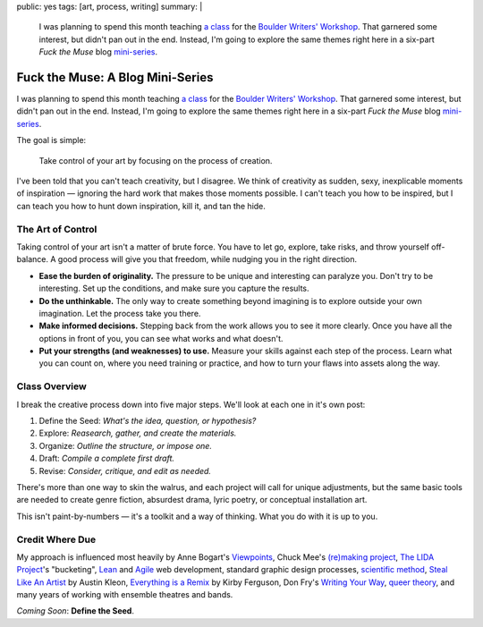 public: yes
tags: [art, process, writing]
summary: |
  I was planning to spend this month teaching
  `a class <http://eric.andmeyer.com/2012/08/30/fuck-the-muse>`_ for the
  `Boulder Writers' Workshop <http://www.boulderwritersworkshop.org/>`_.
  That garnered some interest,
  but didn't pan out in the end.
  Instead, I'm going to explore the same themes right here
  in a six-part *Fuck the Muse* blog
  `mini-series <http://www.imdb.com/title/tt0088727/>`_.

Fuck the Muse: A Blog Mini-Series
=================================

I was planning to spend this month
teaching `a class`_ for the
`Boulder Writers' Workshop`_.
That garnered some interest,
but didn't pan out in the end.
Instead, I'm going to explore the same themes right here
in a six-part *Fuck the Muse* blog `mini-series`_.

The goal is simple:

  Take control of your art
  by focusing on the process of creation.

I've been told that you can't teach creativity, but I disagree.
We think of creativity as sudden, sexy, inexplicable moments of inspiration —
ignoring the hard work that makes those moments possible.
I can't teach you how to be inspired,
but I can teach you how to hunt down inspiration,
kill it, and tan the hide.

.. _a class: http://eric.andmeyer.com/2012/08/30/fuck-the-muse
.. _Boulder Writers' Workshop: http://www.boulderwritersworkshop.org/
.. _mini-series: http://www.imdb.com/title/tt0088727/

The Art of Control
------------------

Taking control of your art isn't a matter of brute force.
You have to let go, explore, take risks, and throw yourself off-balance.
A good process will give you that freedom,
while nudging you in the right direction.

- **Ease the burden of originality.**
  The pressure to be unique and interesting can paralyze you.
  Don't try to be interesting.
  Set up the conditions,
  and make sure you capture the results.
- **Do the unthinkable.**
  The only way to create something beyond imagining
  is to explore outside your own imagination.
  Let the process take you there.
- **Make informed decisions.**
  Stepping back from the work allows you to see it more clearly.
  Once you have all the options in front of you,
  you can see what works and what doesn't.
- **Put your strengths (and weaknesses) to use.**
  Measure your skills against each step of the process.
  Learn what you can count on,
  where you need training or practice,
  and how to turn your flaws into assets along the way.

Class Overview
--------------

I break the creative process down into five major steps.
We'll look at each one in it's own post:

1. Define the Seed: *What's the idea, question, or hypothesis?*
2. Explore: *Reasearch, gather, and create the materials.*
3. Organize: *Outline the structure, or impose one.*
4. Draft: *Compile a complete first draft.*
5. Revise: *Consider, critique, and edit as needed.*

There's more than one way to skin the walrus,
and each project will call for unique adjustments,
but the same basic tools are needed to create genre fiction,
absurdest drama,
lyric poetry,
or conceptual installation art.

This isn't paint-by-numbers —
it's a toolkit and a way of thinking.
What you do with it is up to you.

Credit Where Due
----------------

My approach is influenced most heavily by
Anne Bogart's `Viewpoints`_,
Chuck Mee's `(re)making project`_,
`The LIDA Project`_'s "bucketing",
`Lean`_ and `Agile`_ web development,
standard graphic design processes,
`scientific method`_,
`Steal Like An Artist`_ by Austin Kleon,
`Everything is a Remix`_ by Kirby Ferguson,
Don Fry's `Writing Your Way`_,
`queer theory`_,
and many years of working with ensemble theatres and bands.

.. _Viewpoints: http://en.wikipedia.org/wiki/Viewpoints
.. _(re)making project: http://www.charlesmee.org/indexf.html
.. _The LIDA Project: http://lida.org/
.. _Writing Your Way: http://donfry.wordpress.com/
.. _Lean: http://en.wikipedia.org/wiki/Lean_manufacturing
.. _Agile: http://en.wikipedia.org/wiki/Agile_software_development
.. _scientific method: http://en.wikipedia.org/wiki/Scientific_method
.. _Steal Like An Artist: http://www.austinkleon.com/2011/03/30/how-to-steal-like-an-artist-and-9-other-things-nobody-told-me/
.. _Everything is a Remix: http://www.everythingisaremix.info/
.. _queer theory: http://en.wikipedia.org/wiki/Queer_theory

*Coming Soon*: **Define the Seed**.
